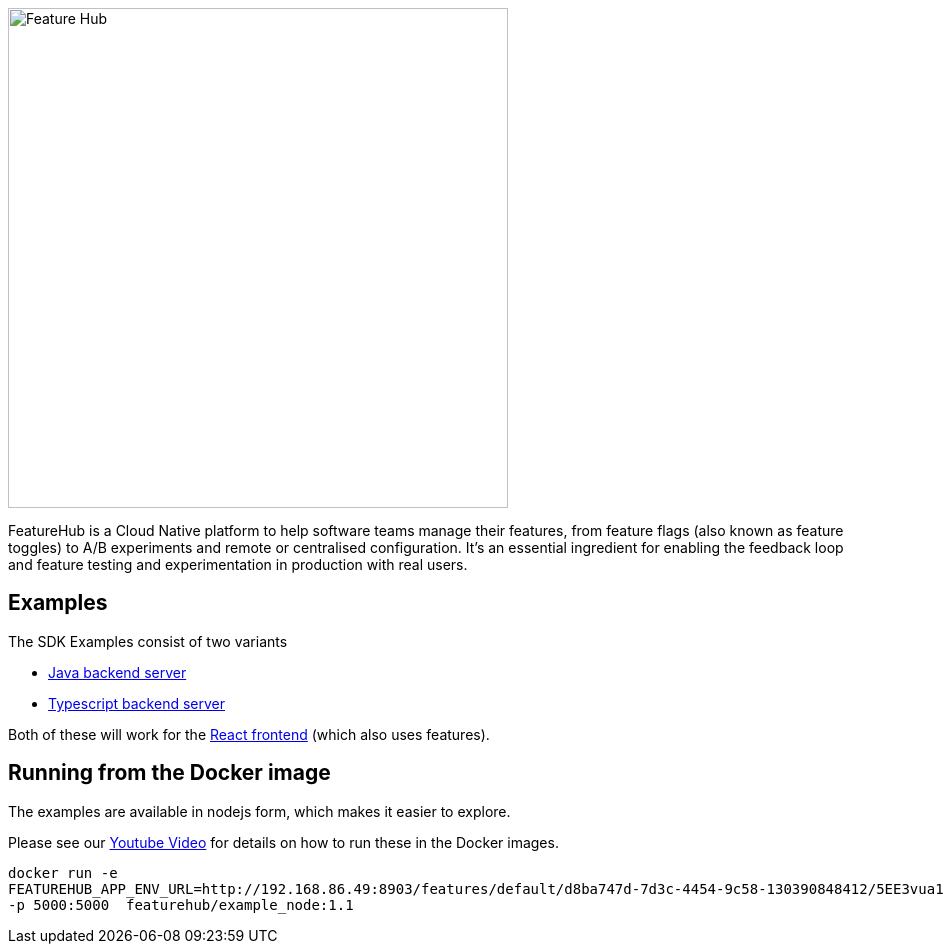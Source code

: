 :icons: font
ifdef::env-github,env-browser[:outfilesuffix: .adoc]
image::https://docs.featurehub.io/images/fh_primary_navy.png[Feature Hub,500]

FeatureHub is a Cloud Native platform to help software teams manage their features, from feature flags (also known as feature toggles) to A/B experiments and remote or centralised configuration.
It's an essential ingredient for enabling the feedback loop and feature testing and experimentation in production with real users.

== Examples
The SDK Examples consist of two variants

- link:todo-backend-java/README{outfilesuffix}[Java backend server]
- link:todo-backend-typescript/README{outfilesuffix}[Typescript backend server]

Both of these will work for the link:todo-frontend-react-typescript/README{outfilesuffix}[React frontend] (which also uses features).


== Running from the Docker image

The examples are available in nodejs form, which makes it easier to explore.

Please see our https://www.youtube.com/watch?v=DRVqXJmbvTk[Youtube Video] for details on how to run these in the Docker images.

----
docker run -e 
FEATUREHUB_APP_ENV_URL=http://192.168.86.49:8903/features/default/d8ba747d-7d3c-4454-9c58-130390848412/5EE3vua1NqY0ez6Zd4TXU7XnsZdAPHtR96XaDmhfegitKGiQ9aCdmtmeNUNPubkRZLJLUUpaC7b05ELk
-p 5000:5000  featurehub/example_node:1.1
----
